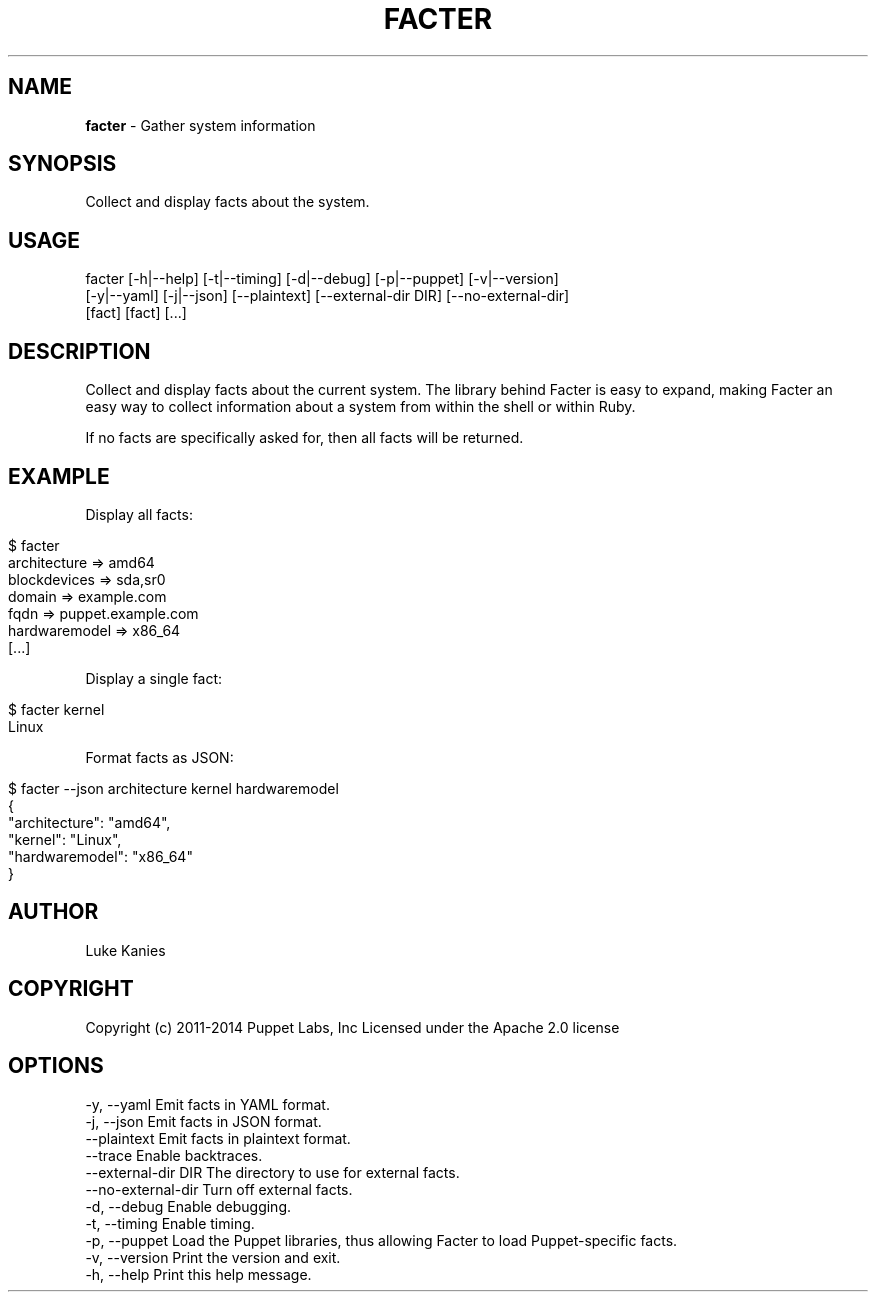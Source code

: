 .\" generated with Ronn/v0.7.3
.\" http://github.com/rtomayko/ronn/tree/0.7.3
.
.TH "FACTER" "8" "February 2014" "" ""
.
.SH "NAME"
\fBfacter\fR \- Gather system information
.
.SH "SYNOPSIS"
Collect and display facts about the system\.
.
.SH "USAGE"
.
.nf

facter [\-h|\-\-help] [\-t|\-\-timing] [\-d|\-\-debug] [\-p|\-\-puppet] [\-v|\-\-version]
  [\-y|\-\-yaml] [\-j|\-\-json] [\-\-plaintext] [\-\-external\-dir DIR] [\-\-no\-external\-dir]
  [fact] [fact] [\.\.\.]
.
.fi
.
.SH "DESCRIPTION"
Collect and display facts about the current system\. The library behind Facter is easy to expand, making Facter an easy way to collect information about a system from within the shell or within Ruby\.
.
.P
If no facts are specifically asked for, then all facts will be returned\.
.
.SH "EXAMPLE"
Display all facts:
.
.IP "" 4
.
.nf

$ facter
architecture => amd64
blockdevices => sda,sr0
domain => example\.com
fqdn => puppet\.example\.com
hardwaremodel => x86_64
[\.\.\.]
.
.fi
.
.IP "" 0
.
.P
Display a single fact:
.
.IP "" 4
.
.nf

$ facter kernel
Linux
.
.fi
.
.IP "" 0
.
.P
Format facts as JSON:
.
.IP "" 4
.
.nf

$ facter \-\-json architecture kernel hardwaremodel
{
  "architecture": "amd64",
  "kernel": "Linux",
  "hardwaremodel": "x86_64"
}
.
.fi
.
.IP "" 0
.
.SH "AUTHOR"
Luke Kanies
.
.SH "COPYRIGHT"
Copyright (c) 2011\-2014 Puppet Labs, Inc Licensed under the Apache 2\.0 license
.
.SH "OPTIONS"
.
.nf

\-y, \-\-yaml                       Emit facts in YAML format\.
\-j, \-\-json                       Emit facts in JSON format\.
    \-\-plaintext                  Emit facts in plaintext format\.
    \-\-trace                      Enable backtraces\.
    \-\-external\-dir DIR           The directory to use for external facts\.
    \-\-no\-external\-dir            Turn off external facts\.
\-d, \-\-debug                      Enable debugging\.
\-t, \-\-timing                     Enable timing\.
\-p, \-\-puppet                     Load the Puppet libraries, thus allowing Facter to load Puppet\-specific facts\.
\-v, \-\-version                    Print the version and exit\.
\-h, \-\-help                       Print this help message\.
.
.fi

